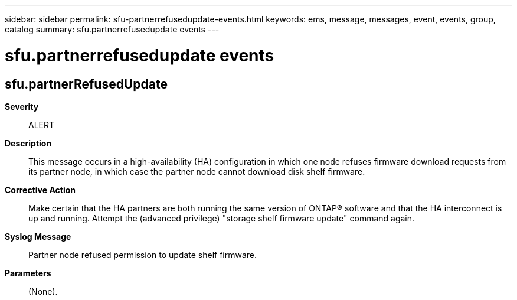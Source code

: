 ---
sidebar: sidebar
permalink: sfu-partnerrefusedupdate-events.html
keywords: ems, message, messages, event, events, group, catalog
summary: sfu.partnerrefusedupdate events
---

= sfu.partnerrefusedupdate events
:toclevels: 1
:hardbreaks:
:nofooter:
:icons: font
:linkattrs:
:imagesdir: ./media/

== sfu.partnerRefusedUpdate
*Severity*::
ALERT
*Description*::
This message occurs in a high-availability (HA) configuration in which one node refuses firmware download requests from its partner node, in which case the partner node cannot download disk shelf firmware.
*Corrective Action*::
Make certain that the HA partners are both running the same version of ONTAP(R) software and that the HA interconnect is up and running. Attempt the (advanced privilege) "storage shelf firmware update" command again.
*Syslog Message*::
Partner node refused permission to update shelf firmware.
*Parameters*::
(None).
